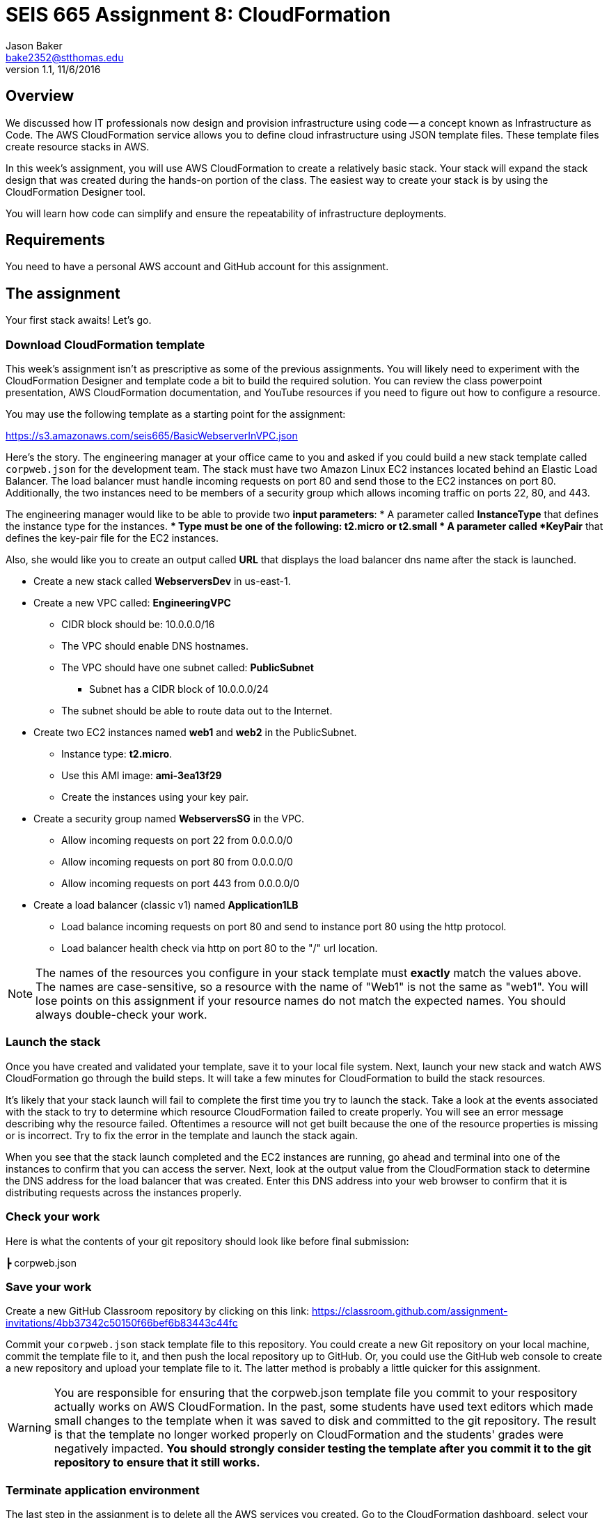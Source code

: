 :doctype: article
:blank: pass:[ +]

:sectnums!:

= SEIS 665 Assignment 8: CloudFormation
Jason Baker <bake2352@stthomas.edu>
1.1, 11/6/2016

== Overview
We discussed how IT professionals now design and provision infrastructure using
code -- a concept known as Infrastructure as Code. The AWS CloudFormation
service allows you to define cloud infrastructure using JSON template files.
These template files create resource stacks in AWS.

In this week's assignment, you will use AWS CloudFormation to create a relatively
basic stack. Your stack will expand the stack design that was created during
the hands-on portion of the class. The easiest way to create your stack is by using
the CloudFormation Designer tool.

You will learn how code can simplify and ensure the repeatability of infrastructure
deployments.

== Requirements

You need to have a personal AWS account and GitHub account for this assignment.

== The assignment

Your first stack awaits! Let's go.

=== Download CloudFormation template

This week's assignment isn't as prescriptive as some of the previous assignments.
You will likely need to experiment with the CloudFormation Designer and template
code a bit to build the required solution. You can review the class powerpoint
presentation, AWS CloudFormation documentation, and YouTube resources if you
need to figure out how to configure a resource.

You may use the following template as a starting point for the assignment:

====
https://s3.amazonaws.com/seis665/BasicWebserverInVPC.json
====

Here's the story. The engineering manager at your office came to you and asked
if you could build a new stack template called `corpweb.json` for the development team. The stack must have
two Amazon Linux EC2 instances located behind an Elastic Load Balancer. The
load balancer must handle incoming requests on port 80 and send those to the
EC2 instances on port 80. Additionally, the two instances need to be members of a security group which
allows incoming traffic on ports 22, 80, and 443.

The engineering manager would like to be able to provide two *input parameters*:
    * A parameter called *InstanceType* that defines the instance type for the instances.
        ** Type must be one of the following: t2.micro or t2.small
    * A parameter called *KeyPair* that defines the key-pair file for the EC2 instances.

Also, she would like you to create an output called *URL* that displays the load balancer dns name
after the stack is launched.

  * Create a new stack called *WebserversDev* in us-east-1.
  * Create a new VPC called: *EngineeringVPC*
    ** CIDR block should be: 10.0.0.0/16
    ** The VPC should enable DNS hostnames.
    ** The VPC should have one subnet called: *PublicSubnet*
        *** Subnet has a CIDR block of 10.0.0.0/24
    ** The subnet should be able to route data out to the Internet.
  * Create two EC2 instances named *web1* and *web2* in the PublicSubnet.
    ** Instance type: *t2.micro*.
    ** Use this AMI image: *ami-3ea13f29*
    ** Create the instances using your key pair.

  * Create a security group named *WebserversSG* in the VPC.
    ** Allow incoming requests on port 22 from 0.0.0.0/0
    ** Allow incoming requests on port 80 from 0.0.0.0/0
    ** Allow incoming requests on port 443 from 0.0.0.0/0
  * Create a load balancer (classic v1) named *Application1LB*
    ** Load balance incoming requests on port 80 and send to instance port 80 using the http protocol.
    ** Load balancer health check via http on port 80 to the "/" url location.

[NOTE]
====
The names of the resources you configure in your stack template must *exactly* match the values above. The names are case-sensitive, so a resource with the name of "Web1" is not the same as "web1". You will lose points on this assignment if your resource names do not match the expected names. You should always double-check your work.
====

=== Launch the stack

Once you have created and validated your template, save it to your local file
system. Next, launch your new stack and watch AWS CloudFormation go through the
build steps. It will take a few minutes for CloudFormation to build the stack
resources.

It's likely that your stack launch will fail to complete the first time you try
to launch the stack. Take a look at the events associated with the stack to try
to determine which resource CloudFormation failed to create properly. You will
see an error message describing why the resource failed. Oftentimes a resource
will not get built because the one of the resource properties is missing or is
incorrect. Try to fix the error in the template and launch the stack again.

When you see that the stack launch completed and the EC2 instances are running, go ahead and terminal into
one of the instances to confirm that you can access the server. Next, look at
the output value from the CloudFormation stack to determine the DNS address
for the load balancer that was created. Enter this DNS address into your
web browser to confirm that it is distributing requests across the instances
properly.

=== Check your work

Here is what the contents of your git repository should look like before final submission:

====
&#x2523; corpweb.json +
====

=== Save your work

Create a new GitHub Classroom repository by clicking on this link: https://classroom.github.com/assignment-invitations/4bb37342c50150f66bef6b83443c44fc

Commit your `corpweb.json` stack template file to this repository. You could create a new Git repository on your local machine, commit the template file to it, and then push the local repository up to GitHub. Or, you could use the GitHub web console to create a new repository and upload your template file to it. The
latter method is probably a little quicker for this assignment.

[WARNING]
====
You are responsible for ensuring that the corpweb.json template file you commit to your respository actually works on AWS CloudFormation. In the past, some students have used text editors which made small changes to the template when it was saved to disk and committed to the git repository. The result is that the template no longer worked properly on CloudFormation and the students' grades were negatively impacted. *You should strongly consider testing the template after you commit it to the git repository to ensure that it still works.*
====

=== Terminate application environment

The last step in the assignment is to delete all the AWS services you created.
Go to the CloudFormation dashboard, select your running stack, and choose the
delete option. Watch as CloudFormation deletes all the resources previously
created.

== Submitting your assignment
I will review your published work on GitHub after the homework due date.
